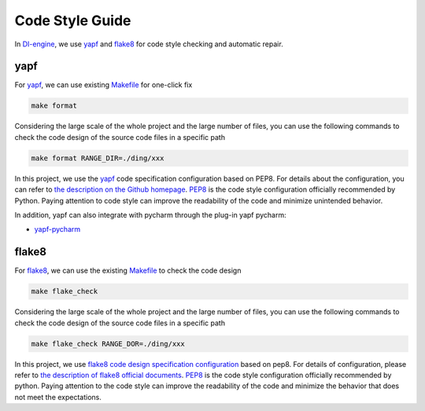 Code Style Guide
==========================

In `DI-engine <https://github.com/opendilab/DI-engine>`_, we use `yapf <https://github.com/google/yapf>`_ and `flake8 <https://github.com/PyCQA/flake8>`_ for code style checking and automatic repair.

yapf
-------------------

For `yapf <https://github.com/google/yapf>`_, we can use existing `Makefile <https://github.com/opendilab/DI-engine/blob/main/Makefile>`_ for one-click fix

.. code-block:: shell

   make format


Considering the large scale of the whole project and the large number of files, you can use the following commands to check the code design of the source code files in a specific path

.. code-block:: shell

   make format RANGE_DIR=./ding/xxx


In this project, we use the `yapf <https://github.com/opendilab/DI-engine/blob/main/.style.yapf>`_ code specification configuration based on PEP8. For details about the configuration, you can refer to `the description on the Github homepage <https://github.com/google/yapf#knobs>`_. `PEP8 <https://peps.python.org/pep-0008/>`_ is the code style configuration officially recommended by Python. Paying attention to code style can improve the readability of the code and minimize unintended behavior.

In addition, yapf can also integrate with pycharm through the plug-in yapf pycharm:

* `yapf-pycharm <https://plugins.jetbrains.com/plugin/9705-yapf-pycharm>`_


flake8
-------------------

For `flake8 <https://github.com/PyCQA/flake8>`_, we can use the existing `Makefile <https://github.com/opendilab/DI-engine/blob/main/Makefile>`_ to check the code design

.. code-block:: shell

   make flake_check


Considering the large scale of the whole project and the large number of files, you can use the following commands to check the code design of the source code files in a specific path

.. code-block:: shell

   make flake_check RANGE_DOR=./ding/xxx


In this project, we use `flake8 code design specification configuration <https://github.com/opendilab/DI-engine/blob/main/.flake8>`_ based on pep8. For details of configuration, please refer to `the description of flake8 official documents <https://flake8.pycqa.org/en/latest/user/configuration.html>`_. `PEP8 <https://peps.python.org/pep-0008/>`_ is the code style configuration officially recommended by python. Paying attention to the code style can improve the readability of the code and minimize the behavior that does not meet the expectations.



